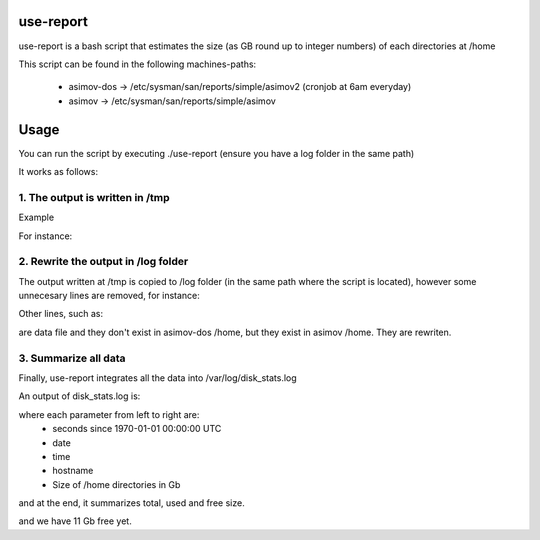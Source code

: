 use-report
==========

use-report is a bash script that estimates the size (as GB round up to integer numbers) of each directories at /home 
  
This script can be found in the following machines-paths:

   - asimov-dos -> /etc/sysman/san/reports/simple/asimov2 (cronjob at 6am everyday)
   - asimov -> /etc/sysman/san/reports/simple/asimov

Usage
=====

You can run the script by executing ./use-report (ensure you have a log folder in the same path)

It works as follows:

1. The output is written in /tmp
--------------------------------

Example

For instance:

.. codeblock::

  sudo du -hs /home/*
  36K	/home/admin
  1.1T	/home/coss
  904M	/home/curso01
  1.1G	/home/curso02
  2.0G	/home/curso03
  1.3G	/home/curso04
  8.0K	/home/curso05
  6.4T	/home/EMPIAR

.. codeblock::

   sudo cat /tmp/tmp.QFHctJGqj5
   # HOME
   admin	1
   coss	1095
   curso01	1
   curso02	2
   curso03	2
   curso04	2
   curso05	1
   EMPIAR	6475


2. Rewrite the output in /log folder
------------------------------------

The output written at /tmp is copied to /log folder (in the same path where the script is located), however some unnecesary lines are removed, for instance:

.. codeblock::

   # HOME 
   lost+found 
   are deleted.

Other lines, such as:

.. codeblock::

   /home/aquota.group
   /home/aquota.user 

are data file and they don't exist in asimov-dos /home, but they exist in asimov /home. They are rewriten.


3. Summarize all data
--------------------- 

Finally, use-report integrates all the data into /var/log/disk_stats.log

An output of disk_stats.log is:

.. codeblock::

   (...)
   1547619500 20190116 071820 asimov-dos admin 1
   1547619500 20190116 071820 asimov-dos coss 1095
   1547619500 20190116 071820 asimov-dos curso01 1
   1547619500 20190116 071820 asimov-dos curso02 2
   1547619500 20190116 071820 asimov-dos curso03 2
   1547619500 20190116 071820 asimov-dos curso04 2
   1547619500 20190116 071820 asimov-dos curso05 1
   1547619500 20190116 071820 asimov-dos EMPIAR 6475
   1547619500 20190116 071820 asimov-dos joton 5036
   1547619500 20190116 071820 asimov-dos jsegura 4769
   1547619500 20190116 071820 asimov-dos ldelcano 898
   1547619500 20190116 071820 asimov-dos marta 10
   1547619500 20190116 071820 asimov-dos polito 8
   1547619500 20190116 071820 asimov-dos rkoning 727
   1547619500 20190116 071820 asimov-dos rmelero 4797
   1547619500 20190116 071820 asimov-dos roberto 505
   1547619500 20190116 071820 asimov-dos scipion 7
   1547619500 20190116 071820 asimov-dos zabbix 1
   1547619500 20190116 071820 asimov-dos TOTAL 34.9473 23.7657 11.1816

where each parameter from left to right are:
   - seconds since 1970-01-01 00:00:00 UTC
   - date
   - time
   - hostname
   - Size of /home directories in Gb

and at the end, it summarizes total, used and free size. 


and we have 11 Gb free yet.


